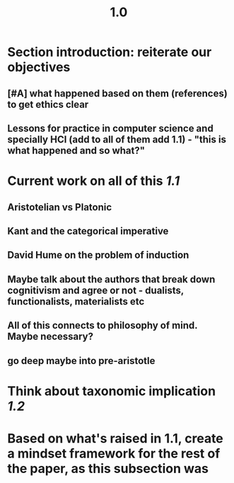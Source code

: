 #+TITLE: 1.0

* Section introduction: reiterate our objectives
** [#A] what happened based on them (references) to get ethics clear
** Lessons for practice in computer science and specially HCI (add to all of them add 1.1) - "this is what happened and so what?"
* Current work on all of this [[1.1]]
** Aristotelian vs Platonic
** Kant and the categorical imperative
** David Hume on the problem of induction
** Maybe talk about the authors that break down cognitivism and agree or not - dualists, functionalists, materialists etc
** All of this connects to philosophy of mind. Maybe necessary?
** go deep maybe into pre-aristotle
* Think about taxonomic implication [[1.2]]
* Based on what's raised in 1.1, create a mindset framework for the rest of the paper, as this subsection was
